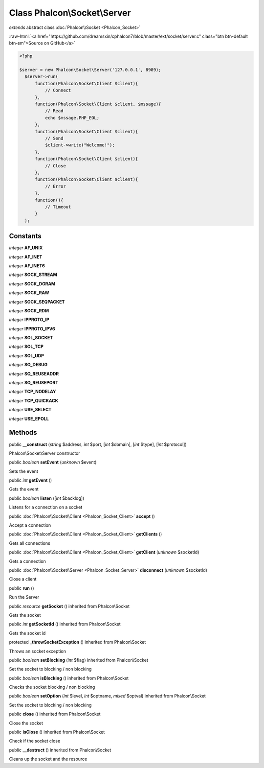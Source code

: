 Class **Phalcon\\Socket\\Server**
=================================

*extends* abstract class :doc:`Phalcon\\Socket <Phalcon_Socket>`

.. role:: raw-html(raw)
   :format: html

:raw-html:`<a href="https://github.com/dreamsxin/cphalcon7/blob/master/ext/socket/server.c" class="btn btn-default btn-sm">Source on GitHub</a>`


.. code-block:: php

    <?php

    $server = new Phalcon\Socket\Server('127.0.0.1', 8989);
      $server->run(
          function(Phalcon\Socket\Client $client){
              // Connect
          },
          function(Phalcon\Socket\Client $client, $mssage){
              // Read
              echo $mssage.PHP_EOL;
          },
          function(Phalcon\Socket\Client $client){
              // Send
              $client->write("Welcome!");
          },
          function(Phalcon\Socket\Client $client){
              // Close
          },
          function(Phalcon\Socket\Client $client){
              // Error
          },
          function(){
              // Timeout
          }
      );



Constants
---------

*integer* **AF_UNIX**

*integer* **AF_INET**

*integer* **AF_INET6**

*integer* **SOCK_STREAM**

*integer* **SOCK_DGRAM**

*integer* **SOCK_RAW**

*integer* **SOCK_SEQPACKET**

*integer* **SOCK_RDM**

*integer* **IPPROTO_IP**

*integer* **IPPROTO_IPV6**

*integer* **SOL_SOCKET**

*integer* **SOL_TCP**

*integer* **SOL_UDP**

*integer* **SO_DEBUG**

*integer* **SO_REUSEADDR**

*integer* **SO_REUSEPORT**

*integer* **TCP_NODELAY**

*integer* **TCP_QUICKACK**

*integer* **USE_SELECT**

*integer* **USE_EPOLL**

Methods
-------

public  **__construct** (*string* $address, *int* $port, [*int* $domain], [*int* $type], [*int* $protocol])

Phalcon\\Socket\\Server constructor



public *boolean*  **setEvent** (*unknown* $event)

Sets the event



public *int*  **getEvent** ()

Gets the event



public *boolean*  **listen** ([*int* $backlog])

Listens for a connection on a socket



public :doc:`Phalcon\\Socket\\Client <Phalcon_Socket_Client>`  **accept** ()

Accept a connection



public :doc:`Phalcon\\Socket\\Client <Phalcon_Socket_Client>`  **getClients** ()

Gets all connections



public :doc:`Phalcon\\Socket\\Client <Phalcon_Socket_Client>`  **getClient** (*unknown* $socketId)

Gets a connection



public :doc:`Phalcon\\Socket\\Server <Phalcon_Socket_Server>`  **disconnect** (*unknown* $socketId)

Close a client



public  **run** ()

Run the Server



public *resource*  **getSocket** () inherited from Phalcon\\Socket

Gets the socket



public *int*  **getSocketId** () inherited from Phalcon\\Socket

Gets the socket id



protected  **_throwSocketException** () inherited from Phalcon\\Socket

Throws an socket exception



public *boolean*  **setBlocking** (*int* $flag) inherited from Phalcon\\Socket

Set the socket to blocking / non blocking



public *boolean*  **isBlocking** () inherited from Phalcon\\Socket

Checks the socket blocking / non blocking



public *boolean*  **setOption** (*int* $level, *int* $optname, *mixed* $optval) inherited from Phalcon\\Socket

Set the socket to blocking / non blocking



public  **close** () inherited from Phalcon\\Socket

Close the socket



public  **isClose** () inherited from Phalcon\\Socket

Check if the socket close



public  **__destruct** () inherited from Phalcon\\Socket

Cleans up the socket and the resource



